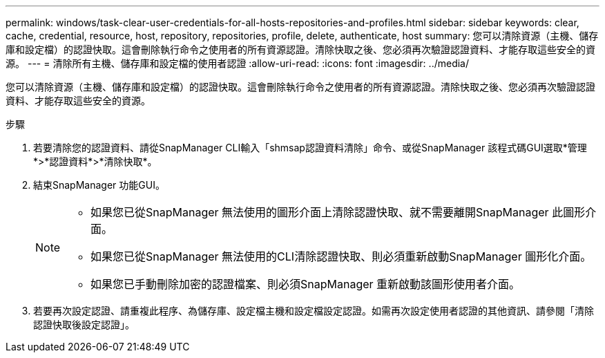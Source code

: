 ---
permalink: windows/task-clear-user-credentials-for-all-hosts-repositories-and-profiles.html 
sidebar: sidebar 
keywords: clear, cache, credential, resource, host, repository, repositories, profile, delete, authenticate, host 
summary: 您可以清除資源（主機、儲存庫和設定檔）的認證快取。這會刪除執行命令之使用者的所有資源認證。清除快取之後、您必須再次驗證認證資料、才能存取這些安全的資源。 
---
= 清除所有主機、儲存庫和設定檔的使用者認證
:allow-uri-read: 
:icons: font
:imagesdir: ../media/


[role="lead"]
您可以清除資源（主機、儲存庫和設定檔）的認證快取。這會刪除執行命令之使用者的所有資源認證。清除快取之後、您必須再次驗證認證資料、才能存取這些安全的資源。

.步驟
. 若要清除您的認證資料、請從SnapManager CLI輸入「shmsap認證資料清除」命令、或從SnapManager 該程式碼GUI選取*管理*>*認證資料*>*清除快取*。
. 結束SnapManager 功能GUI。
+
[NOTE]
====
** 如果您已從SnapManager 無法使用的圖形介面上清除認證快取、就不需要離開SnapManager 此圖形介面。
** 如果您已從SnapManager 無法使用的CLI清除認證快取、則必須重新啟動SnapManager 圖形化介面。
** 如果您已手動刪除加密的認證檔案、則必須SnapManager 重新啟動該圖形使用者介面。


====
. 若要再次設定認證、請重複此程序、為儲存庫、設定檔主機和設定檔設定認證。如需再次設定使用者認證的其他資訊、請參閱「清除認證快取後設定認證」。

